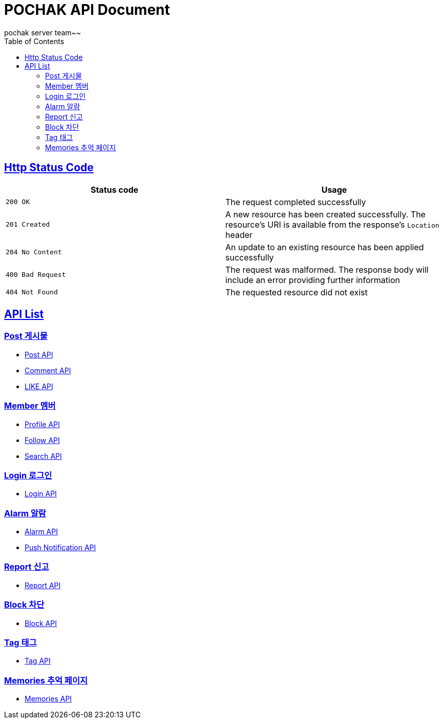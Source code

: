 = POCHAK API Document
pochak server team~~
:doctype: book
:icons: font
:source-highlighter: highlishtjs
:toc: left
:toclevels: 4
:sectlinks:
:docinfo: shared-head

== Http Status Code

|===
| Status code | Usage

| `200 OK`
| The request completed successfully

| `201 Created`
| A new resource has been created successfully. The resource's URI is available from the response's
`Location` header

| `204 No Content`
| An update to an existing resource has been applied successfully

| `400 Bad Request`
| The request was malformed. The response body will include an error providing further information

| `404 Not Found`
| The requested resource did not exist
|===

== API List

=== Post 게시물
* link:post.html[Post API]
* link:comment.html[Comment API]
* link:like.html[LIKE API]

=== Member 멤버
* link:profile.html[Profile API]
* link:follow.html[Follow API]
* link:search.html[Search API]

=== Login 로그인
* link:login.html[Login API]

=== Alarm 알람
* link:alarm.html[Alarm API]
* link:push.html[Push Notification API]

=== Report 신고
* link:report.html[Report API]

=== Block 차단
* link:block.html[Block API]

=== Tag 태그
* link:tag.html[Tag API]

=== Memories 추억 페이지
* link:memories.html[Memories API]